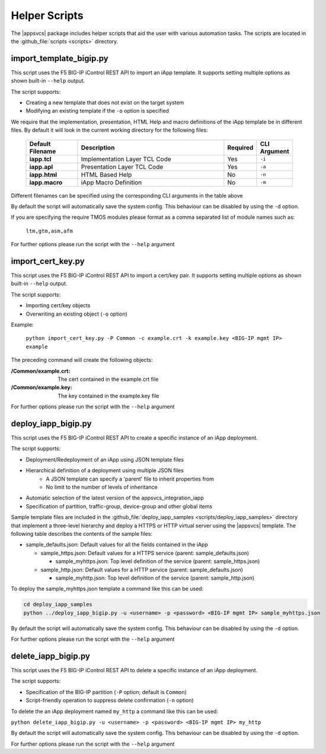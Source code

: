 .. |labmodule| replace:: 4
.. |labnum| replace:: 2
.. |labdot| replace:: |labmodule|\ .\ |labnum|
.. |labund| replace:: |labmodule|\ _\ |labnum|
.. |labname| replace:: Lab\ |labdot|
.. |labnameund| replace:: Lab\ |labund|

Helper Scripts
--------------

The |appsvcs| package includes helper scripts that aid the user with various
automation tasks.  The scripts are located in the :github_file:`scripts <scripts>`
directory.

import_template_bigip.py
^^^^^^^^^^^^^^^^^^^^^^^^

This script uses the F5 BIG-IP iControl REST API to import an iApp template. 
It supports setting multiple options as shown built-in ``--help`` output.  

The script supports:

- Creating a new template that does not exist on the target system
- Modifying an existing template if the ``-o`` option is specified

We require that the implementation, presentation, HTML Help and macro 
definitions of the iApp template be in different files.  By default it will 
look in the current working directory for the following files:

   .. list-table::
        :widths: 20 60 10 10
        :header-rows: 1
        :stub-columns: 1

        * - Default Filename
          - Description
          - Required
          - CLI Argument
        * - iapp.tcl
          - Implementation Layer TCL Code
          - Yes
          - ``-i``
        * - iapp.apl
          - Presentation Layer TCL Code
          - Yes
          - ``-a``
        * - iapp.html
          - HTML Based Help
          - No
          - ``-n``
        * - iapp.macro
          - iApp Macro Definition
          - No
          - ``-m``

Different filenames can be specified using the corresponding CLI arguments 
in the table above 

By default the script will automatically save the system config.  This 
behaviour can be disabled by using the ``-d`` option.

If you are specifying the require TMOS modules please format as a comma 
separated list of module names such as:
 
	``ltm,gtm,asm,afm``

For further options please run the script with the ``--help`` argument

import_cert_key.py
^^^^^^^^^^^^^^^^^^

This script uses the F5 BIG-IP iControl REST API to import a cert/key pair. 
It supports setting multiple options as shown built-in ``--help`` output.  

The script supports:

- Importing cert/key objects
- Overwriting an existing object (``-o`` option)

Example:

	``python import_cert_key.py -P Common -c example.crt -k example.key <BIG-IP mgmt IP> example``

The preceding command will create the following objects:

:/Common/example.crt: The cert contained in the example.crt file
:/Common/example.key: The key contained in the example.key file
	
For further options please run the script with the ``--help`` argument

.. _helper_deploy_iapp:

deploy_iapp_bigip.py
^^^^^^^^^^^^^^^^^^^^

This script uses the F5 BIG-IP iControl REST API to create a specific
instance of an iApp deployment.

The script supports:

- Deployment/Redeployment of an iApp using JSON template files
- Hierarchical definition of a deployment using multiple JSON files
	- A JSON template can specify a 'parent' file to inherit properties from
	- No limit to the number of levels of inheritance
- Automatic selection of the latest version of the appsvcs_integration_iapp 
- Specification of partition, traffic-group, device-group and other global items

Sample template files are included in the 
:github_file:`deploy_iapp_samples <scripts/deploy_iapp_samples>` directory that 
implement a three-level hierarchy and deploy a HTTPS or HTTP virtual server 
using the |appsvcs| template.  The following table describes the contents of the
sample files:

- sample_defaults.json: Default values for all the fields contained in the iApp

  - sample_https.json: Default values for a HTTPS service (parent: sample_defaults.json)

    - sample_myhttps.json: Top level definition of the service (parent: sample_https.json)

  - sample_http.json: Default values for a HTTP service (parent: sample_defaults.json)
  
    - sample_myhttp.json: Top level definition of the service (parent: sample_http.json)

To deploy the sample_myhttps.json template a command like this can be used:
 
.. code:: 

	cd deploy_iapp_samples
	python ../deploy_iapp_bigip.py -u <username> -p <password> <BIG-IP mgmt IP> sample_myhttps.json

By default the script will automatically save the system config.  This 
behaviour can be disabled by using the ``-d`` option.

For further options please run the script with the ``--help`` argument

delete_iapp_bigip.py
^^^^^^^^^^^^^^^^^^^^

This script uses the F5 BIG-IP iControl REST API to delete a specific
instance of an iApp deployment.

The script supports:

- Specification of the BIG-IP partition (``-P`` option; default is ``Common``)
- Script-friendly operation to suppress delete confirmation (``-n`` option)

To delete the an iApp deployment named ``my_http`` a command like this can be used:
 
``python delete_iapp_bigip.py -u <username> -p <password> <BIG-IP mgmt IP> my_http``

By default the script will automatically save the system config.  This 
behaviour can be disabled by using the ``-d`` option.

For further options please run the script with the ``--help`` argument
